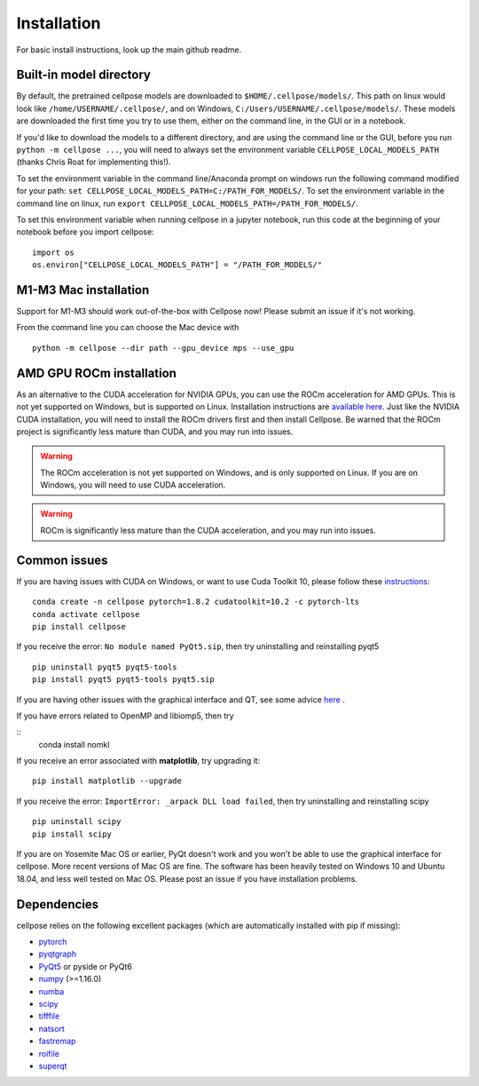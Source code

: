 Installation
------------------------------

For basic install instructions, look up the main github readme. 

Built-in model directory
~~~~~~~~~~~~~~~~~~~~~~~~~

By default, the pretrained cellpose models are downloaded to ``$HOME/.cellpose/models/``.
This path on linux would look like ``/home/USERNAME/.cellpose/``, and on Windows, 
``C:/Users/USERNAME/.cellpose/models/``. These models are downloaded the first time you 
try to use them, either on the command line, in the GUI or in a notebook.

If you'd like to download the models to a different directory, 
and are using the command line or the GUI, before you run ``python -m cellpose ...``, 
you will need to always set the environment variable ``CELLPOSE_LOCAL_MODELS_PATH`` 
(thanks Chris Roat for implementing this!).

To set the environment variable in the command line/Anaconda prompt on windows run the following command modified for your path:
``set CELLPOSE_LOCAL_MODELS_PATH=C:/PATH_FOR_MODELS/``. To set the environment variable in the command line on 
linux, run ``export CELLPOSE_LOCAL_MODELS_PATH=/PATH_FOR_MODELS/``.

To set this environment variable when running cellpose in a jupyter notebook, run 
this code at the beginning of your notebook before you import cellpose:

::
   
   import os 
   os.environ["CELLPOSE_LOCAL_MODELS_PATH"] = "/PATH_FOR_MODELS/"

M1-M3 Mac installation
~~~~~~~~~~~~~~~~~~~~~~~

Support for M1-M3 should work out-of-the-box with Cellpose now! Please submit an issue if it's not working.

From the command line you can choose the Mac device with

::

   python -m cellpose --dir path --gpu_device mps --use_gpu

AMD GPU ROCm installation
~~~~~~~~~~~~~~~~~~~~~~~~~~

As an alternative to the CUDA acceleration for NVIDIA GPUs, you can use the ROCm acceleration for AMD GPUs.
This is not yet supported on Windows, but is supported on Linux. Installation instructions are `available here
<https://docs.amd.com/bundle/ROCm-Installation-Guide-v5.5/page/Introduction_to_ROCm_Installation_Guide_for_Linux.html>`_.
Just like the NVIDIA CUDA installation, you will need to install the ROCm drivers first and then install Cellpose.
Be warned that the ROCm project is significantly less mature than CUDA, and you may run into issues.

.. warning::
   The ROCm acceleration is not yet supported on Windows, and is only supported on Linux.
   If you are on Windows, you will need to use CUDA acceleration.

.. warning::
   ROCm is significantly less mature than the CUDA acceleration, and you may run into issues.


Common issues
~~~~~~~~~~~~~~~~~~~~~~~

If you are having issues with CUDA on Windows, or want to use 
Cuda Toolkit 10, please follow these `instructions <https://github.com/MouseLand/cellpose/issues/481#issuecomment-1080137885>`_:

::
   
   conda create -n cellpose pytorch=1.8.2 cudatoolkit=10.2 -c pytorch-lts
   conda activate cellpose
   pip install cellpose

If you receive the error: ``No module named PyQt5.sip``, then try
uninstalling and reinstalling pyqt5

::

   pip uninstall pyqt5 pyqt5-tools
   pip install pyqt5 pyqt5-tools pyqt5.sip

If you are having other issues with the graphical interface and QT, see some advice `here <https://github.com/MouseLand/cellpose/issues/564#issuecomment-1268061118>`_ .

If you have errors related to OpenMP and libiomp5, then try 

::
   conda install nomkl

If you receive an error associated with **matplotlib**, try upgrading
it:

::

   pip install matplotlib --upgrade

If you receive the error: ``ImportError: _arpack DLL load failed``, then try uninstalling and reinstalling scipy
::

   pip uninstall scipy
   pip install scipy


If you are on Yosemite Mac OS or earlier, PyQt doesn't work and you won't be able
to use the graphical interface for cellpose. More recent versions of Mac
OS are fine. The software has been heavily tested on Windows 10 and
Ubuntu 18.04, and less well tested on Mac OS. Please post an issue if
you have installation problems.


Dependencies
~~~~~~~~~~~~~~~~~~~~~~

cellpose relies on the following excellent packages (which are
automatically installed with pip if missing):

-  `pytorch`_
-  `pyqtgraph`_
-  `PyQt5`_ or pyside or PyQt6
-  `numpy`_ (>=1.16.0)
-  `numba`_
-  `scipy`_
-  `tifffile`_
-  `natsort`_
-  `fastremap`_
-  `roifile`_
-  `superqt`_

.. _Anaconda: https://www.anaconda.com/download/
.. _environment.yml: https://github.com/MouseLand/cellpose/blob/master/environment.yml?raw=true
.. _here: https://pypi.org/project/cellpose/

.. _pytorch: https://pytorch.org/
.. _pyqtgraph: http://pyqtgraph.org/
.. _PyQt5: http://pyqt.sourceforge.net/Docs/PyQt5/
.. _numpy: http://www.numpy.org/
.. _numba: http://numba.pydata.org/numba-doc/latest/user/5minguide.html
.. _scipy: https://www.scipy.org/
.. _tifffile: https://pypi.org/project/tifffile/
.. _natsort: https://natsort.readthedocs.io/en/master/
.. _fastremap: https://github.com/seung-lab/fastremap
.. _roifile: https://github.com/cgohlke/roifile
.. _superqt: https://github.com/pyapp-kit/superqt
